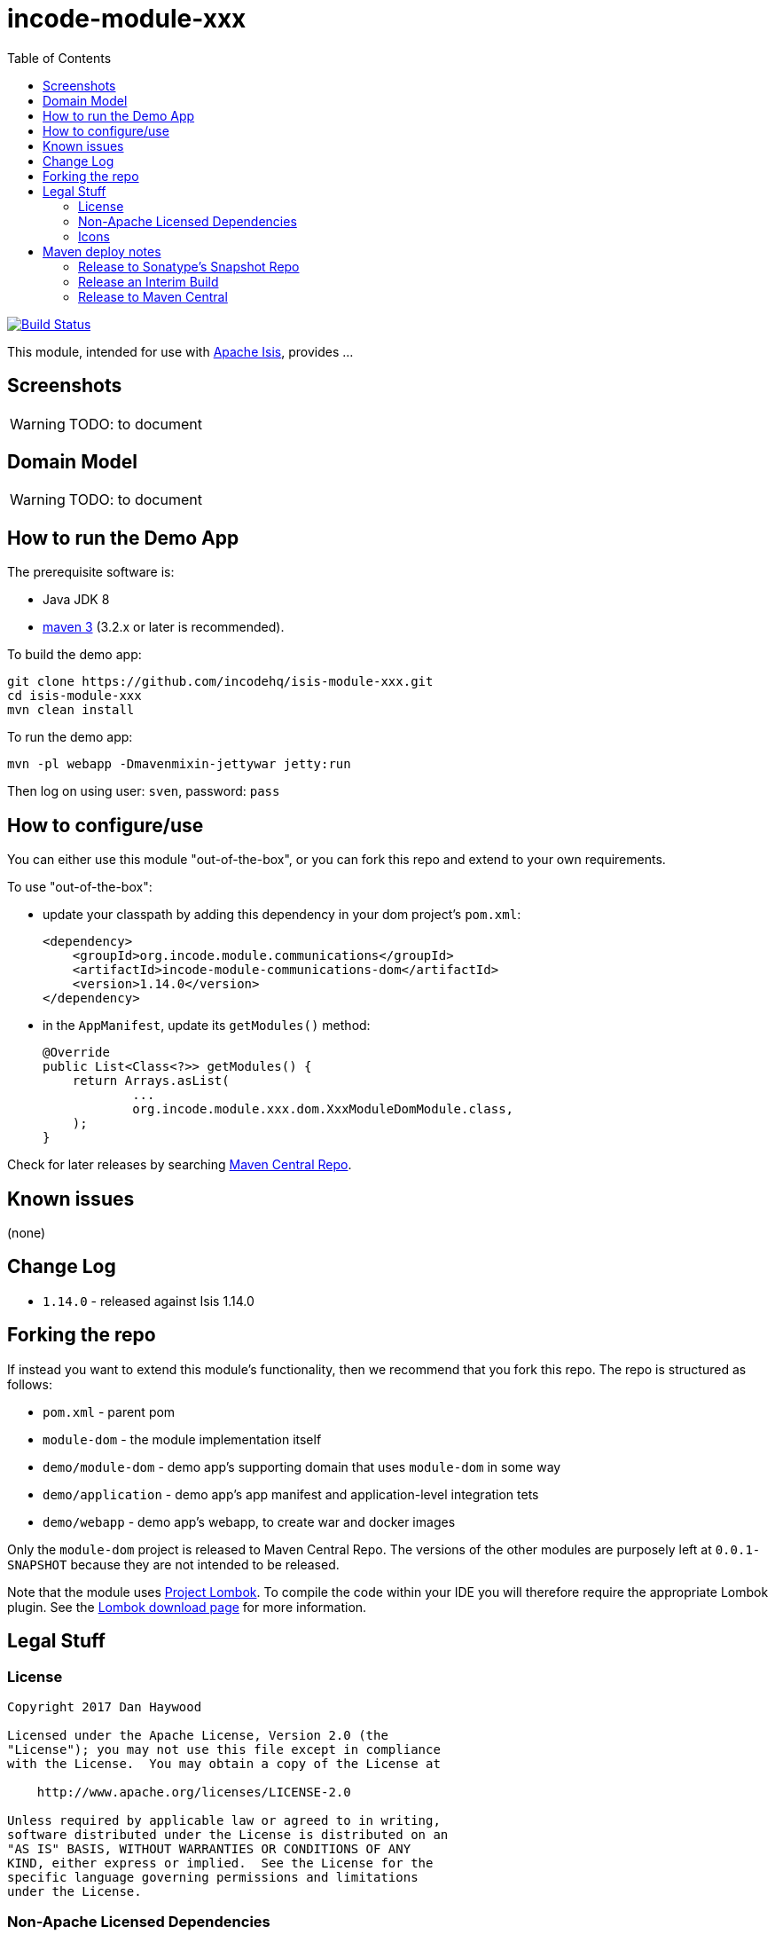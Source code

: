 [[incode-module-xxx]]
= incode-module-xxx
:_imagesdir: ./
:toc:

image:https://travis-ci.org/incodehq/incode-module-xxx.png?branch=master[Build Status,link=https://travis-ci.org/incodehq/incode-module-xxx]

This module, intended for use with link:http://isis.apache.org[Apache Isis], provides ...


[[_incode-module-xxx_screenshots]]
== Screenshots

[WARNING]
====
TODO: to document
====


[[_incode-module-xxx_domain-model]]
== Domain Model

[WARNING]
====
TODO: to document
====


[[_incode-module-xxx_how-to-run-the-demo-app]]
== How to run the Demo App


The prerequisite software is:

* Java JDK 8
* http://maven.apache.org[maven 3] (3.2.x or later is recommended).

To build the demo app:

[source]
----
git clone https://github.com/incodehq/isis-module-xxx.git
cd isis-module-xxx
mvn clean install
----


To run the demo app:

[source]
----
mvn -pl webapp -Dmavenmixin-jettywar jetty:run
----

Then log on using user: `sven`, password: `pass`



[[_incode-module-xxx_how-to-configure-use]]
== How to configure/use

You can either use this module "out-of-the-box", or you can fork this repo and extend to your own requirements. 

To use "out-of-the-box":

* update your classpath by adding this dependency in your dom project's `pom.xml`: +
+
[source,xml]
----
<dependency>
    <groupId>org.incode.module.communications</groupId>
    <artifactId>incode-module-communications-dom</artifactId>
    <version>1.14.0</version>
</dependency>
----

* in the `AppManifest`, update its `getModules()` method: +
+
[source,java]
----
@Override
public List<Class<?>> getModules() {
    return Arrays.asList(
            ...
            org.incode.module.xxx.dom.XxxModuleDomModule.class,
    );
}
----

Check for later releases by searching http://search.maven.org/#search|ga|1|incode-module-xxx-dom[Maven Central Repo].



[[_incode-module-xxx_known-issues]]
== Known issues

(none)


[[_incode-module-xxx_change-log]]
== Change Log


* `1.14.0` - released against Isis 1.14.0



[[_incode-module-xxx_forking-the-repo]]
== Forking the repo

If instead you want to extend this module's functionality, then we recommend that you fork this repo.  The repo is
structured as follows:

* `pom.xml` - parent pom
* `module-dom` - the module implementation itself
* `demo/module-dom` - demo app's supporting domain that uses `module-dom` in some way
* `demo/application` - demo app's app manifest and application-level integration tets
* `demo/webapp` - demo app's webapp, to create war and docker images


Only the `module-dom` project is released to Maven Central Repo.  The versions of the other modules are purposely left at
`0.0.1-SNAPSHOT` because they are not intended to be released.


Note that the module uses link:https://projectlombok.org/[Project Lombok].  To compile the code within your IDE you will
therefore require the appropriate Lombok plugin.  See the link:https://projectlombok.org/download.html[Lombok download page] for more information.


[[_incode-module-xxx_legal-stuff]]
== Legal Stuff

[[_incode-module-xxx_legal-stuff_license]]
=== License

[source]
----
Copyright 2017 Dan Haywood

Licensed under the Apache License, Version 2.0 (the
"License"); you may not use this file except in compliance
with the License.  You may obtain a copy of the License at

    http://www.apache.org/licenses/LICENSE-2.0

Unless required by applicable law or agreed to in writing,
software distributed under the License is distributed on an
"AS IS" BASIS, WITHOUT WARRANTIES OR CONDITIONS OF ANY
KIND, either express or implied.  See the License for the
specific language governing permissions and limitations
under the License.
----

[[_incode-module-xxx_legal-stuff_dependencies]]
=== Non-Apache Licensed Dependencies

None.


[[_incode-module-xxx_legal-stuff_icons]]
=== Icons

The icons are provided by https://icons8.com/[Icons8].


[[_incode-module-xxx_maven-deploy-notes]]
==  Maven deploy notes

Only the `dom` module is deployed, and is done so using Sonatype's OSS support (see
http://central.sonatype.org/pages/apache-maven.html[user guide]).


[[_incode-module-xxx_maven-deploy-notes_snapshots]]
=== Release to Sonatype's Snapshot Repo

To deploy a snapshot, use:

[source]
----
pushd dom
mvn clean deploy
popd
----

The artifacts should be available in Sonatype's
https://oss.sonatype.org/content/repositories/snapshots[Snapshot Repo].



[[_incode-module-xxx_maven-deploy-notes_interim-build]]
=== Release an Interim Build

If you have commit access to this project (or a fork of your own) then you can create interim releases using the `interim-release.sh` script.

The idea is that this will - in a new branch - update the `dom/pom.xml` with a timestamped version (eg `1.14.0.20170227-0740`).
It then pushes the branch (and a tag) to the specified remote.

A CI server such as Jenkins can monitor the branches matching the wildcard `origin/interim/*` and create a build.
These artifacts can then be published to a snapshot repository.

For example:

[source]
----
sh interim-release.sh 1.14.0 origin
----

where

* `1.14.0` is the base release
* `origin` is the name of the remote to which you have permissions to write to.




[[_incode-module-xxx_maven-deploy-notes_release-to-maven-central]]
=== Release to Maven Central

The `release.sh` script automates the release process. It performs the following:

* performs a sanity check (`mvn clean install -o`) that everything builds ok
* bumps the `pom.xml` to a specified release version, and tag
* performs a double check (`mvn clean install -o`) that everything still builds ok
* releases the code using `mvn clean deploy`
* bumps the `pom.xml` to a specified release version

For example:

[source]
----
sh release.sh 1.14.0 \
              1.15.0-SNAPSHOT \
              dan@haywood-associates.co.uk \
              "this is not really my passphrase"
----

where
* `$1` is the release version
* `$2` is the snapshot version
* `$3` is the email of the secret key (`~/.gnupg/secring.gpg`) to use for signing
* `$4` is the corresponding passphrase for that secret key.

Other ways of specifying the key and passphrase are available, see the `pgp-maven-plugin`'s
http://kohsuke.org/pgp-maven-plugin/secretkey.html[documentation]).

If the script completes successfully, then push changes:

[source]
----
git push origin master && git push origin 1.14.0
----

If the script fails to complete, then identify the cause, perform a `git reset --hard` to start over and fix the issue before trying again.
Note that in the `dom`'s `pom.xml` the `nexus-staging-maven-plugin` has the `autoReleaseAfterClose` setting set to `true` (to automatically stage, close and the release the repo).
You may want to set this to `false` if debugging an issue.

According to Sonatype's guide, it takes about 10 minutes to sync, but up to 2 hours to update http://search.maven.org[search].
